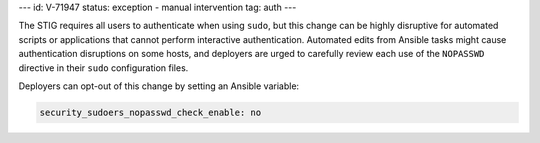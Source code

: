---
id: V-71947
status: exception - manual intervention
tag: auth
---

The STIG requires all users to authenticate when using ``sudo``, but this
change can be highly disruptive for automated scripts or applications that
cannot perform interactive authentication. Automated edits from Ansible tasks
might cause authentication disruptions on some hosts, and deployers are urged
to carefully review each use of the ``NOPASSWD`` directive in their ``sudo``
configuration files.

Deployers can opt-out of this change by setting an Ansible variable:

.. code-block:: yaml

    security_sudoers_nopasswd_check_enable: no
